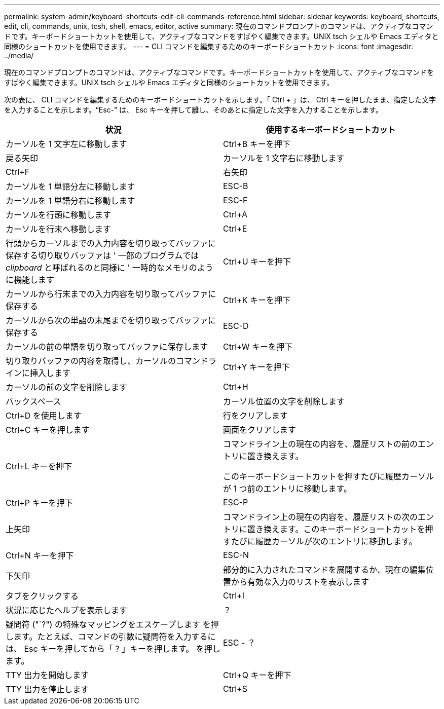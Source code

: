 ---
permalink: system-admin/keyboard-shortcuts-edit-cli-commands-reference.html 
sidebar: sidebar 
keywords: keyboard, shortcuts, edit, cli, commands, unix, tcsh, shell, emacs, editor, active 
summary: 現在のコマンドプロンプトのコマンドは、アクティブなコマンドです。キーボードショートカットを使用して、アクティブなコマンドをすばやく編集できます。UNIX tsch シェルや Emacs エディタと同様のショートカットを使用できます。 
---
= CLI コマンドを編集するためのキーボードショートカット
:icons: font
:imagesdir: ../media/


[role="lead"]
現在のコマンドプロンプトのコマンドは、アクティブなコマンドです。キーボードショートカットを使用して、アクティブなコマンドをすばやく編集できます。UNIX tsch シェルや Emacs エディタと同様のショートカットを使用できます。

次の表に、 CLI コマンドを編集するためのキーボードショートカットを示します。「 Ctrl + 」は、 Ctrl キーを押したまま、指定した文字を入力することを示します。"`Esc-`" は、 Esc キーを押して離し、そのあとに指定した文字を入力することを示します。

|===
| 状況 | 使用するキーボードショートカット 


 a| 
カーソルを 1 文字左に移動します
 a| 
Ctrl+B キーを押下



 a| 
戻る矢印



 a| 
カーソルを 1 文字右に移動します
 a| 
Ctrl+F



 a| 
右矢印



 a| 
カーソルを 1 単語分左に移動します
 a| 
ESC-B



 a| 
カーソルを 1 単語分右に移動します
 a| 
ESC-F



 a| 
カーソルを行頭に移動します
 a| 
Ctrl+A



 a| 
カーソルを行末へ移動します
 a| 
Ctrl+E



 a| 
行頭からカーソルまでの入力内容を切り取ってバッファに保存する切り取りバッファは ' 一部のプログラムでは _clipboard_ と呼ばれるのと同様に ' 一時的なメモリのように機能します
 a| 
Ctrl+U キーを押下



 a| 
カーソルから行末までの入力内容を切り取ってバッファに保存する
 a| 
Ctrl+K キーを押下



 a| 
カーソルから次の単語の末尾までを切り取ってバッファに保存する
 a| 
ESC-D



 a| 
カーソルの前の単語を切り取ってバッファに保存します
 a| 
Ctrl+W キーを押下



 a| 
切り取りバッファの内容を取得し、カーソルのコマンドラインに挿入します
 a| 
Ctrl+Y キーを押下



 a| 
カーソルの前の文字を削除します
 a| 
Ctrl+H



 a| 
バックスペース



 a| 
カーソル位置の文字を削除します
 a| 
Ctrl+D を使用します



 a| 
行をクリアします
 a| 
Ctrl+C キーを押します



 a| 
画面をクリアします
 a| 
Ctrl+L キーを押下



 a| 
コマンドライン上の現在の内容を、履歴リストの前のエントリに置き換えます。

このキーボードショートカットを押すたびに履歴カーソルが 1 つ前のエントリに移動します。
 a| 
Ctrl+P キーを押下



 a| 
ESC-P



 a| 
上矢印



 a| 
コマンドライン上の現在の内容を、履歴リストの次のエントリに置き換えます。このキーボードショートカットを押すたびに履歴カーソルが次のエントリに移動します。
 a| 
Ctrl+N キーを押下



 a| 
ESC-N



 a| 
下矢印



 a| 
部分的に入力されたコマンドを展開するか、現在の編集位置から有効な入力のリストを表示します
 a| 
タブをクリックする



 a| 
Ctrl+I



 a| 
状況に応じたヘルプを表示します
 a| 
？



 a| 
疑問符 ("`?") の特殊なマッピングをエスケープします を押します。たとえば、コマンドの引数に疑問符を入力するには、 Esc キーを押してから「 ? 」キーを押します。 を押します。
 a| 
ESC - ？



 a| 
TTY 出力を開始します
 a| 
Ctrl+Q キーを押下



 a| 
TTY 出力を停止します
 a| 
Ctrl+S

|===